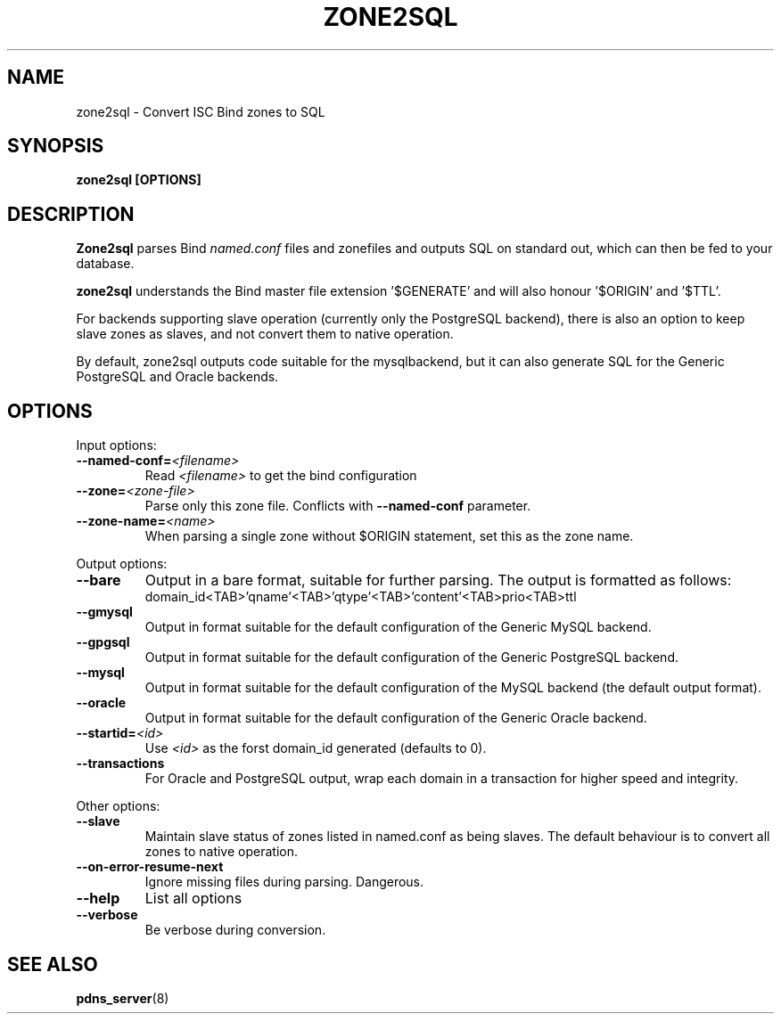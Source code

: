 .TH ZONE2SQL 8 "December 2002" "PowerDNS"
.SH NAME
zone2sql \- Convert ISC Bind zones to SQL
.SH SYNOPSIS
.B zone2sql [OPTIONS]
.SH DESCRIPTION
\fBZone2sql\fR parses Bind \fInamed.conf\fR files and zonefiles and outputs SQL
on standard out, which can then be fed to your database.
.PP
\fBzone2sql\fR understands the Bind master file extension '$GENERATE' and will
also honour '$ORIGIN' and '$TTL'.
.PP
For backends supporting slave operation (currently only the PostgreSQL
backend), there is also an option to keep slave zones as slaves, and not
convert them to native operation.
.PP
By default, zone2sql outputs code suitable for the mysqlbackend, but it can
also generate SQL for the Generic PostgreSQL and Oracle backends.
.SH OPTIONS
Input options:
.TP
.B \-\-named-conf=\fI<filename>\fR
Read \fI<filename>\fR to get the bind configuration
.TP
.B \-\-zone=\fI<zone\-file>\fR
Parse only this zone file. Conflicts with \fB\-\-named-conf\fR parameter.
.TP
.B \-\-zone-name=\fI<name>\fR
When parsing a single zone without $ORIGIN statement, set this as the zone
name. 
.PP
Output options:
.TP
.B \-\-bare
Output in a bare format, suitable for further parsing. The output is formatted
as follows:
.RS
.nf
domain_id<TAB>'qname'<TAB>'qtype'<TAB>'content'<TAB>prio<TAB>ttl
.fi
.RE
.TP
.B \-\-gmysql
Output in format suitable for the default configuration of the Generic MySQL
backend. 
.TP
.B \-\-gpgsql
Output in format suitable for the default configuration of the Generic
PostgreSQL backend.
.TP
.B \-\-mysql
Output in format suitable for the default configuration of the MySQL backend
(the default output format).
.TP
.B \-\-oracle
Output in format suitable for the default configuration of the Generic Oracle
backend. 
.TP
.B \-\-startid=\fI<id>\fR
Use \fI<id>\fR as the forst domain_id generated (defaults to 0).
.TP
.B \-\-transactions
For Oracle and PostgreSQL output, wrap each domain in a transaction for higher
speed and integrity. 
.PP
Other options:
.TP
.B \-\-slave
Maintain slave status of zones listed in named.conf as being slaves. The
default behaviour is to convert all zones to native operation. 
.TP
.B \-\-on\-error\-resume\-next
Ignore missing files during parsing. Dangerous.
.TP
.B \-\-help
List all options
.TP
.B \-\-verbose
Be verbose during conversion. 
.SH SEE ALSO
.BR pdns_server (8)
